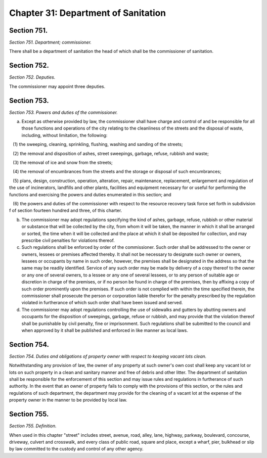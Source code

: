 Chapter 31: Department of Sanitation
===================================================
Section 751.
--------------------------------------------------


*Section 751. Department; commissioner.* ::


There shall be a department of sanitation the head of which shall be the commissioner of sanitation.




Section 752.
--------------------------------------------------


*Section 752. Deputies.* ::


The commissioner may appoint three deputies.




Section 753.
--------------------------------------------------


*Section 753. Powers and duties of the commissioner.* ::


a. Except as otherwise provided by law, the commissioner shall have charge and control of and be responsible for all those functions and operations of the city relating to the cleanliness of the streets and the disposal of waste, including, without limitation, the following:

   (1) the sweeping, cleaning, sprinkling, flushing, washing and sanding of the streets;

   (2) the removal and disposition of ashes, street sweepings, garbage, refuse, rubbish and waste;

   (3) the removal of ice and snow from the streets;

   (4) the removal of encumbrances from the streets and the storage or disposal of such encumbrances;

   (5) plans, design, construction, operation, alteration, repair, maintenance, replacement, enlargement and regulation of the use of incinerators, landfills and other plants, facilities and equipment necessary for or useful for performing the functions and exercising the powers and duties enumerated in this section; and

   (6) the powers and duties of the commissioner with respect to the resource recovery task force set forth in subdivision f of section fourteen hundred and three, of this charter.

b. The commissioner may adopt regulations specifying the kind of ashes, garbage, refuse, rubbish or other material or substance that will be collected by the city, from whom it will be taken, the manner in which it shall be arranged or sorted, the time when it will be collected and the place at which it shall be deposited for collection, and may prescribe civil penalties for violations thereof.

c. Such regulations shall be enforced by order of the commissioner. Such order shall be addressed to the owner or owners, lessees or premises affected thereby. It shall not be necessary to designate such owner or owners, lessees or occupants by name in such order, however, the premises shall be designated in the address so that the same may be readily identified. Service of any such order may be made by delivery of a copy thereof to the owner or any one of several owners, to a lessee or any one of several lessees, or to any person of suitable age or discretion in charge of the premises, or if no person be found in charge of the premises, then by affixing a copy of such order prominently upon the premises. If such order is not complied with within the time specified therein, the commissioner shall prosecute the person or corporation liable therefor for the penalty prescribed by the regulation violated in furtherance of which such order shall have been issued and served.

d. The commissioner may adopt regulations controlling the use of sidewalks and gutters by abutting owners and occupants for the disposition of sweepings, garbage, refuse or rubbish, and may provide that the violation thereof shall be punishable by civil penalty, fine or imprisonment. Such regulations shall be submitted to the council and when approved by it shall be published and enforced in like manner as local laws.




Section 754.
--------------------------------------------------


*Section 754. Duties and obligations of property owner with respect to keeping vacant lots clean.* ::


Notwithstanding any provision of law, the owner of any property at such owner's own cost shall keep any vacant lot or lots on such property in a clean and sanitary manner and free of debris and other litter. The department of sanitation shall be responsible for the enforcement of this section and may issue rules and regulations in furtherance of such authority. In the event that an owner of property fails to comply with the provisions of this section, or the rules and regulations of such department, the department may provide for the cleaning of a vacant lot at the expense of the property owner in the manner to be provided by local law.




Section 755.
--------------------------------------------------


*Section 755. Definition.* ::


When used in this chapter "street" includes street, avenue, road, alley, lane, highway, parkway, boulevard, concourse, driveway, culvert and crosswalk, and every class of public road, square and place, except a wharf, pier, bulkhead or slip by law committed to the custody and control of any other agency.




